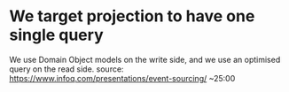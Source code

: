 * We target projection to have one single query
We use Domain Object models on the write side, and we use an optimised query on the read side.
source: https://www.infoq.com/presentations/event-sourcing/ ~25:00
